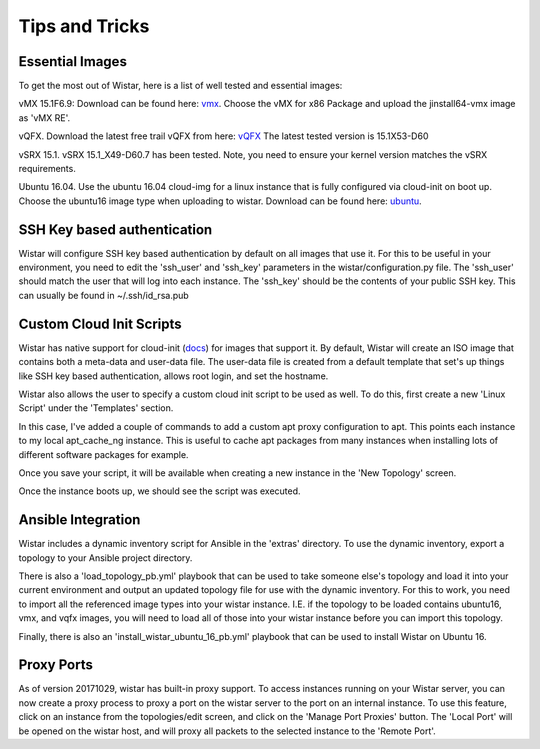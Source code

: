 Tips and Tricks
===============

.. _docs: https://cloudinit.readthedocs.io/en/latest/
.. _vmx: https://webdownload.juniper.net/swdl/dl/secure/site/1/record/60759.html
.. _vQFX: http://www.juniper.net/us/en/dm/free-vqfx-trial/
.. _ubuntu: https://cloud-images.ubuntu.com/xenial/current/xenial-server-cloudimg-amd64-disk1.img


Essential Images
----------------

To get the most out of Wistar, here is a list of well tested and essential images:

vMX 15.1F6.9: Download can be found here: vmx_. Choose the vMX for x86 Package and upload the jinstall64-vmx image as 'vMX RE'.

vQFX. Download the latest free trail vQFX from here: vQFX_ The latest tested version is 15.1X53-D60

vSRX 15.1. vSRX 15.1_X49-D60.7 has been tested. Note, you need to ensure your kernel version matches the vSRX requirements.

Ubuntu 16.04. Use the ubuntu 16.04 cloud-img for a linux instance that is fully configured via cloud-init on boot up. Choose the ubuntu16 image type when uploading to wistar.
Download can be found here: ubuntu_.

SSH Key based authentication
----------------------------

Wistar will configure SSH key based authentication by default on all images that use it. For this to be useful in your
environment, you need to edit the 'ssh_user' and 'ssh_key' parameters in the wistar/configuration.py file. The 'ssh_user'
should match the user that will log into each instance. The 'ssh_key' should be the contents of your public SSH key.
This can usually be found in ~/.ssh/id_rsa.pub


Custom Cloud Init Scripts
-------------------------

Wistar has native support for cloud-init (docs_) for images that support it. By default, Wistar
will create an ISO image that contains both a meta-data and user-data file. The user-data file is
created from a default template that set's up things like SSH key based authentication, allows root login,
and set the hostname.

Wistar also allows the user to specify a custom cloud init script to be used as well. To do this, first
create a new 'Linux Script' under the 'Templates' section.

.. image:: screenshots/customize_cloud_init.png

In this case, I've added a couple of commands to add a custom apt proxy configuration to apt. This points each
instance to my local apt_cache_ng instance. This is useful to cache apt packages from many instances when installing
lots of different software packages for example.

Once you save your script, it will be available when creating a new instance in the 'New Topology' screen.

.. image:: screenshots/custom_cloud_init_select.png

Once the instance boots up, we should see the script was executed.

.. image:: screenshots/custom_cloud_init_results.png


Ansible Integration
-------------------

Wistar includes a dynamic inventory script for Ansible in the 'extras' directory. To use the dynamic inventory, export
a topology to your Ansible project directory.

There is also a 'load_topology_pb.yml' playbook that can be used to take
someone else's topology and load it into your current environment and output an updated topology file for use with the
dynamic inventory. For this to work, you need to import all the referenced image types into your wistar instance.
I.E. if the topology to be loaded contains ubuntu16, vmx, and vqfx images, you will need to load all of those into your
wistar instance before you can import this topology.

Finally, there is also an 'install_wistar_ubuntu_16_pb.yml' playbook that can be used to install Wistar on Ubuntu 16.

Proxy Ports
------------
As of version 20171029, wistar has built-in proxy support. To access instances running on your Wistar server, you
can now create a proxy process to proxy a port on the wistar server to the port on an internal instance. To use this
feature, click on an instance from the topologies/edit screen, and click on the 'Manage Port Proxies' button.
The 'Local Port' will be opened on the wistar host, and will proxy all packets to the selected instance to the 'Remote Port'.